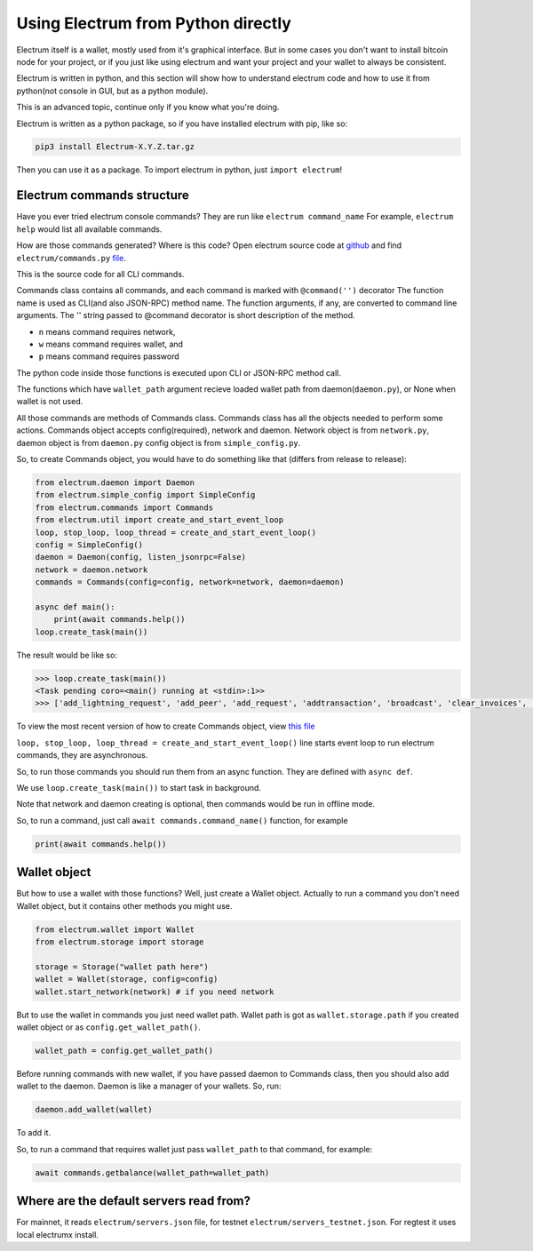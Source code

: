 Using Electrum from Python directly
===================================

Electrum itself is a wallet, mostly used from it's graphical interface.
But in some cases you don't want to install bitcoin node for your project,
or if you just like using electrum and want your project and
your wallet to always be consistent.

Electrum is written in python, and this section will show how to understand
electrum code and how to use it from python(not console in GUI,
but as a python module).

This is an advanced topic, continue only if you know what you're doing.

Electrum is written as a python package, so if you have installed
electrum with pip, like so:

.. code-block:: sh

    pip3 install Electrum-X.Y.Z.tar.gz

Then you can use it as a package.
To import electrum in python, just ``import electrum``!

Electrum commands structure
---------------------------

Have you ever tried electrum console commands?
They are run like ``electrum command_name``
For example, ``electrum help`` would list all available commands.

How are those commands generated? Where is this code?
Open electrum source code at `github <https://github.com/spesmilo/electrum>`_
and find ``electrum/commands.py`` `file <https://github.com/spesmilo/electrum/blob/master/electrum/commands.py>`_.

This is the source code for all CLI commands.

Commands class contains all commands, and each command is marked with
``@command('')`` decorator
The function name is used as CLI(and also JSON-RPC) method name.
The function arguments, if any, are converted to command line arguments.
The '' string passed to @command decorator is short description of the method.

- ``n`` means command requires network,

- ``w`` means command requires wallet, and

- ``p`` means command requires password

The python code inside those functions is executed upon
CLI or JSON-RPC method call.

The functions which have ``wallet_path`` argument recieve loaded wallet
path from daemon(``daemon.py``), or None when wallet is not used.

All those commands are methods of Commands class.
Commands class has all the objects needed to perform some actions.
Commands object accepts config(required), network and daemon.
Network object is from ``network.py``, daemon object is from ``daemon.py``
config object is from ``simple_config.py``.

So, to create Commands object, you would have to do something like that (differs from release to release):

.. code-block:: python

    from electrum.daemon import Daemon
    from electrum.simple_config import SimpleConfig
    from electrum.commands import Commands
    from electrum.util import create_and_start_event_loop
    loop, stop_loop, loop_thread = create_and_start_event_loop()
    config = SimpleConfig()
    daemon = Daemon(config, listen_jsonrpc=False)
    network = daemon.network
    commands = Commands(config=config, network=network, daemon=daemon)

    async def main():
        print(await commands.help())
    loop.create_task(main())

The result would be like so:

.. code-block:: python

    >>> loop.create_task(main())
    <Task pending coro=<main() running at <stdin>:1>>
    >>> ['add_lightning_request', 'add_peer', 'add_request', 'addtransaction', 'broadcast', 'clear_invoices', 'clear_ln_blacklist', 'clear_requests', 'close_channel', 'close_wallet', 'commands', 'convert_xkey', 'create', 'createmultisig', 'createnewaddress', 'decrypt', 'deserialize', 'dumpgraph', 'dumpprivkeys', 'encrypt', 'freeze', 'get', 'get_channel_ctx', 'get_tx_status', 'getaddressbalance', 'getaddresshistory', 'getaddressunspent', 'getalias', 'getbalance', 'getconfig', 'getfeerate', 'getinfo', 'getmasterprivate', 'getmerkle', 'getmpk', 'getprivatekeys', 'getpubkeys', 'getrequest', 'getseed', 'getservers', 'gettransaction', 'getunusedaddress', 'help', 'importprivkey', 'inject_fees', 'is_synchronized', 'ismine', 'lightning_history', 'list_channels', 'list_invoices', 'list_requests', 'list_wallets', 'listaddresses', 'listcontacts', 'listunspent', 'lnpay', 'load_wallet', 'make_seed', 'nodeid', 'notify', 'onchain_history', 'open_channel', 'password', 'payto', 'paytomany', 'removelocaltx', 'restore', 'rmrequest', 'searchcontacts', 'serialize', 'setconfig', 'setlabel', 'signmessage', 'signrequest', 'signtransaction', 'stop', 'sweep', 'unfreeze', 'validateaddress', 'verifymessage', 'version']

To view the most recent version of how to create Commands object, view `this file <https://github.com/spesmilo/electrum/blob/master/electrum/scripts/quick_start.py>`_


``loop, stop_loop, loop_thread = create_and_start_event_loop()`` line starts event loop to run electrum commands, they are asynchronous.

So, to run those commands you should run them from an async function.
They are defined with ``async def``.

We use ``loop.create_task(main())`` to start task in background.

Note that network and daemon creating is optional, then commands
would be run in offline mode.

So, to run a command, just call
``await commands.command_name()`` function, for example

.. code-block:: python

    print(await commands.help())

Wallet object
-------------

But how to use a wallet with those functions?
Well, just create a Wallet object.
Actually to run a command you don't need Wallet object, but it
contains other methods you might use.

.. code-block:: python

    from electrum.wallet import Wallet
    from electrum.storage import storage

    storage = Storage("wallet path here")
    wallet = Wallet(storage, config=config)
    wallet.start_network(network) # if you need network

But to use the wallet in commands you just need wallet path.
Wallet path is got as ``wallet.storage.path`` if you created wallet object or as ``config.get_wallet_path()``.

.. code-block:: python

    wallet_path = config.get_wallet_path()

Before running commands with new wallet,
if you have passed daemon to Commands class,
then you should also add wallet to the daemon.
Daemon is like a manager of your wallets.
So, run:

.. code-block:: python

    daemon.add_wallet(wallet)

To add it.

So, to run a command that requires wallet just pass ``wallet_path``
to that command, for example:

.. code-block:: python

    await commands.getbalance(wallet_path=wallet_path)

Where are the default servers read from?
----------------------------------------

For mainnet, it reads ``electrum/servers.json`` file, for testnet
``electrum/servers_testnet.json``.
For regtest it uses local electrumx install.
